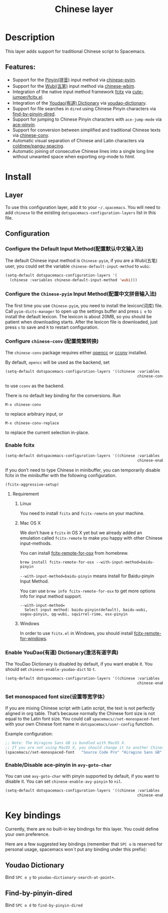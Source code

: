 #+TITLE: Chinese layer

[[file:img/China.png]] [[file:img/Chinese.png]]

* Table of Contents                     :TOC_4_gh:noexport:
- [[#description][Description]]
  - [[#features][Features:]]
- [[#install][Install]]
  - [[#layer][Layer]]
  - [[#configuration][Configuration]]
    - [[#configure-the-default-input-method配置默认中文输入法][Configure the Default Input Method(配置默认中文输入法)]]
    - [[#configure-the-chinese-pyim-input-method配置中文拼音输入法][Configure the =Chinese-pyim= Input Method(配置中文拼音输入法)]]
    - [[#configure-chinese-conv-配置简繁转换][Configure =chinese-conv= (配置简繁转换)]]
    - [[#enable-fcitx][Enable fcitx]]
      - [[#requirement][Requirement]]
    - [[#enable-youdao有道-dictionary激活有道字典][Enable YouDao(有道) Dictionary(激活有道字典)]]
    - [[#set-monospaced-font-size设置等宽字体][Set monospaced font size(设置等宽字体）]]
    - [[#enabledisable-ace-pinyin-in-avy-goto-char][Enable/Disable ace-pinyin in =avy-goto-char=]]
- [[#key-bindings][Key bindings]]
  - [[#youdao-dictionary][Youdao Dictionary]]
  - [[#find-by-pinyin-dired][Find-by-pinyin-dired]]

* Description
This layer adds support for traditional Chinese script to Spacemacs.

** Features:
- Support for the [[https://en.wikipedia.org/wiki/Pinyin][Pinyin(拼音)]] input method via [[https://github.com/tumashu/chinese-pyim][chinese-pyim]].
- Support for the [[https://en.wikipedia.org/wiki/Wubi_method][Wubi(五笔)]] input method via [[https://github.com/andyque/chinese-wbim][chinese-wbim]].
- Integration of the native input method framework [[https://en.wikipedia.org/wiki/Fcitx][fcitx]] via [[https://github.com/cute-jumper/fcitx.el][cute-jumper/fcitx.el]].
- Integration of the [[https://en.wikipedia.org/wiki/Youdao][Youdao(有道) Dictionary]] via [[https://github.com/xuchunyang/youdao-dictionary.el][youdao-dictionary]].
- Support for file searches in =dired= using Chinese Pinyin characters via [[https://github.com/redguardtoo/find-by-pinyin-dired][find-by-pinyin-dired]].
- Support for jumping to Chinese Pinyin characters with =ace-jump-mode= via [[https://github.com/cute-jumper/ace-pinyin][ace-pinyin]].
- Support for conversion between simplified and traditional Chinese texts via [[https://github.com/gucong/emacs-chinese-conv/][chinese-conv]].
- Automatic visual separation of Chinese and Latin characters via [[https://github.com/coldnew/pangu-spacing][coldnew/pangu-spacing]].
- Automatic joining of consecutive Chinese lines into a single long line without unwanted space when exporting org-mode to html.

* Install
** Layer
To use this configuration layer, add it to your =~/.spacemacs=. You will need to
add =chinese= to the existing =dotspacemacs-configuration-layers= list in this
file.

** Configuration
*** Configure the Default Input Method(配置默认中文输入法)
The default Chinese input method is =Chinese-pyim=, if you are a Wubi(五笔) user,
you could set the variable =chinese-default-input-method= to =wubi=:

#+BEGIN_SRC emacs-lisp
  (setq-default dotspacemacs-configuration-layers '(
    (chinese :variables chinese-default-input-method 'wubi)))
#+END_SRC

*** Configure the =Chinese-pyim= Input Method(配置中文拼音输入法)
The first time you use =Chinese-pyim=, you need to install the lexicon(词库)
file. Call =pyim-dicts-manager= to open up the settings buffer and
press =i e= to install the default lexicon. The lexicon is about 20MB, so you
should be patient when downloading starts. After the lexicon file is downloaded,
just press =s= to save and =R= to restart configuration.

*** Configure =chinese-conv= (配置简繁转换)
The =chinese-conv= package requires either [[https://github.com/BYVoid/OpenCC][opencc]] or [[https://github.com/xiaoyjy/cconv][cconv]] installed.

By default, =opencc= will be used as the backend, set

#+BEGIN_SRC emacs-lisp
  (setq-default dotspacemacs-configuration-layers '((chinese :variables
                                                             chinese-conv-backend "cconv")))
#+END_SRC

to use =cconv= as the backend.

There is no default key binding for the conversions. Run

=M-x chinese-conv=

to replace arbitrary input, or

=M-x chinese-conv-replace=

to replace the current selection in-place.

*** Enable fcitx
#+BEGIN_SRC emacs-lisp
  (setq-default dotspacemacs-configuration-layers '((chinese :variables
                                                             chinese-enable-fcitx t)))
#+END_SRC

If you don’t need to type Chinese in minibuffer, you can temporarily disable fcitx in the minibuffer
with the following configuration.

#+BEGIN_SRC emacs-lisp
  (fcitx-aggressive-setup)
#+END_SRC

**** Requirement
***** Linux
You need to install =fcitx= and =fcitx-remote= on your machine.

***** Mac OS X
We don’t have a =fcitx= in OS X yet but we already added an emulation called
=fcitx-remote= to make you happy with other Chinese input-methods.

You can install [[https://github.com/CodeFalling/fcitx-remote-for-osx][fcitx-remote-for-osx]] from homebrew.

#+BEGIN_SRC shell
  brew install fcitx-remote-for-osx --with-input-method=baidu-pinyin
#+END_SRC

=--with-input-method=baidu-pinyin= means install for Baidu-pinyin Input Method.

You can use =brew info fcitx-remote-for-osx= to get more options info for input
method support.

#+BEGIN_EXAMPLE
  --with-input-method=
    Select input method: baidu-pinyin(default), baidu-wubi, sogou-pinyin, qq-wubi, squirrel-rime, osx-pinyin
#+END_EXAMPLE

***** Windows
In order to use =fcitx.el= in Windows, you should install [[https://github.com/cute-jumper/fcitx-remote-for-windows][fcitx-remote-for-windows]].

*** Enable YouDao(有道) Dictionary(激活有道字典)
The YouDao Dictionary is disabled by default, if you want enable it.
You should set =chinese-enable-youdao-dict= to =t=.

#+BEGIN_SRC emacs-lisp
  (setq-default dotspacemacs-configuration-layers '((chinese :variables
                                                             chinese-enable-youdao-dict t)))
#+END_SRC

*** Set monospaced font size(设置等宽字体）
If you are mixing Chinese script with Latin script, the text is not perfectly
aligned in org table. That’s because normally the Chinese font size is not equal
to the Latin font size. You could call =spacemacs//set-monospaced-font= with
your own Chinese font name in =dotspacemacs/user-config= function.

Example configuration:

#+BEGIN_SRC emacs-lisp
  ;; Note: The Hiragino Sans GB is bundled with MacOS X.
  ;; If you are not using MacOS X, you should change it to another Chinese font name.
  (spacemacs//set-monospaced-font   "Source Code Pro" "Hiragino Sans GB" 14 16)
#+END_SRC

*** Enable/Disable ace-pinyin in =avy-goto-char=
You can use =avy-goto-char= with pinyin supported by default, if you want to
disable it. You can set =chinese-enable-avy-pinyin= to =nil=.

#+BEGIN_SRC emacs-lisp
  (setq-default dotspacemacs-configuration-layers '((chinese :variables
                                                             chinese-enable-avy-pinyin nil)))
#+END_SRC

* Key bindings
Currently, there are no built-in key bindings for this layer. You could define
your own preference.

Here are a few suggested key bindings (remember that ~SPC o~ is reserved for
personal usage, spacemacs won´t put any binding under this prefix):

** Youdao Dictionary
Bind ~SPC o y~ to =youdao-dictionary-search-at-point+=.

** Find-by-pinyin-dired
Bind ~SPC o d~ to =find-by-pinyin-dired=

